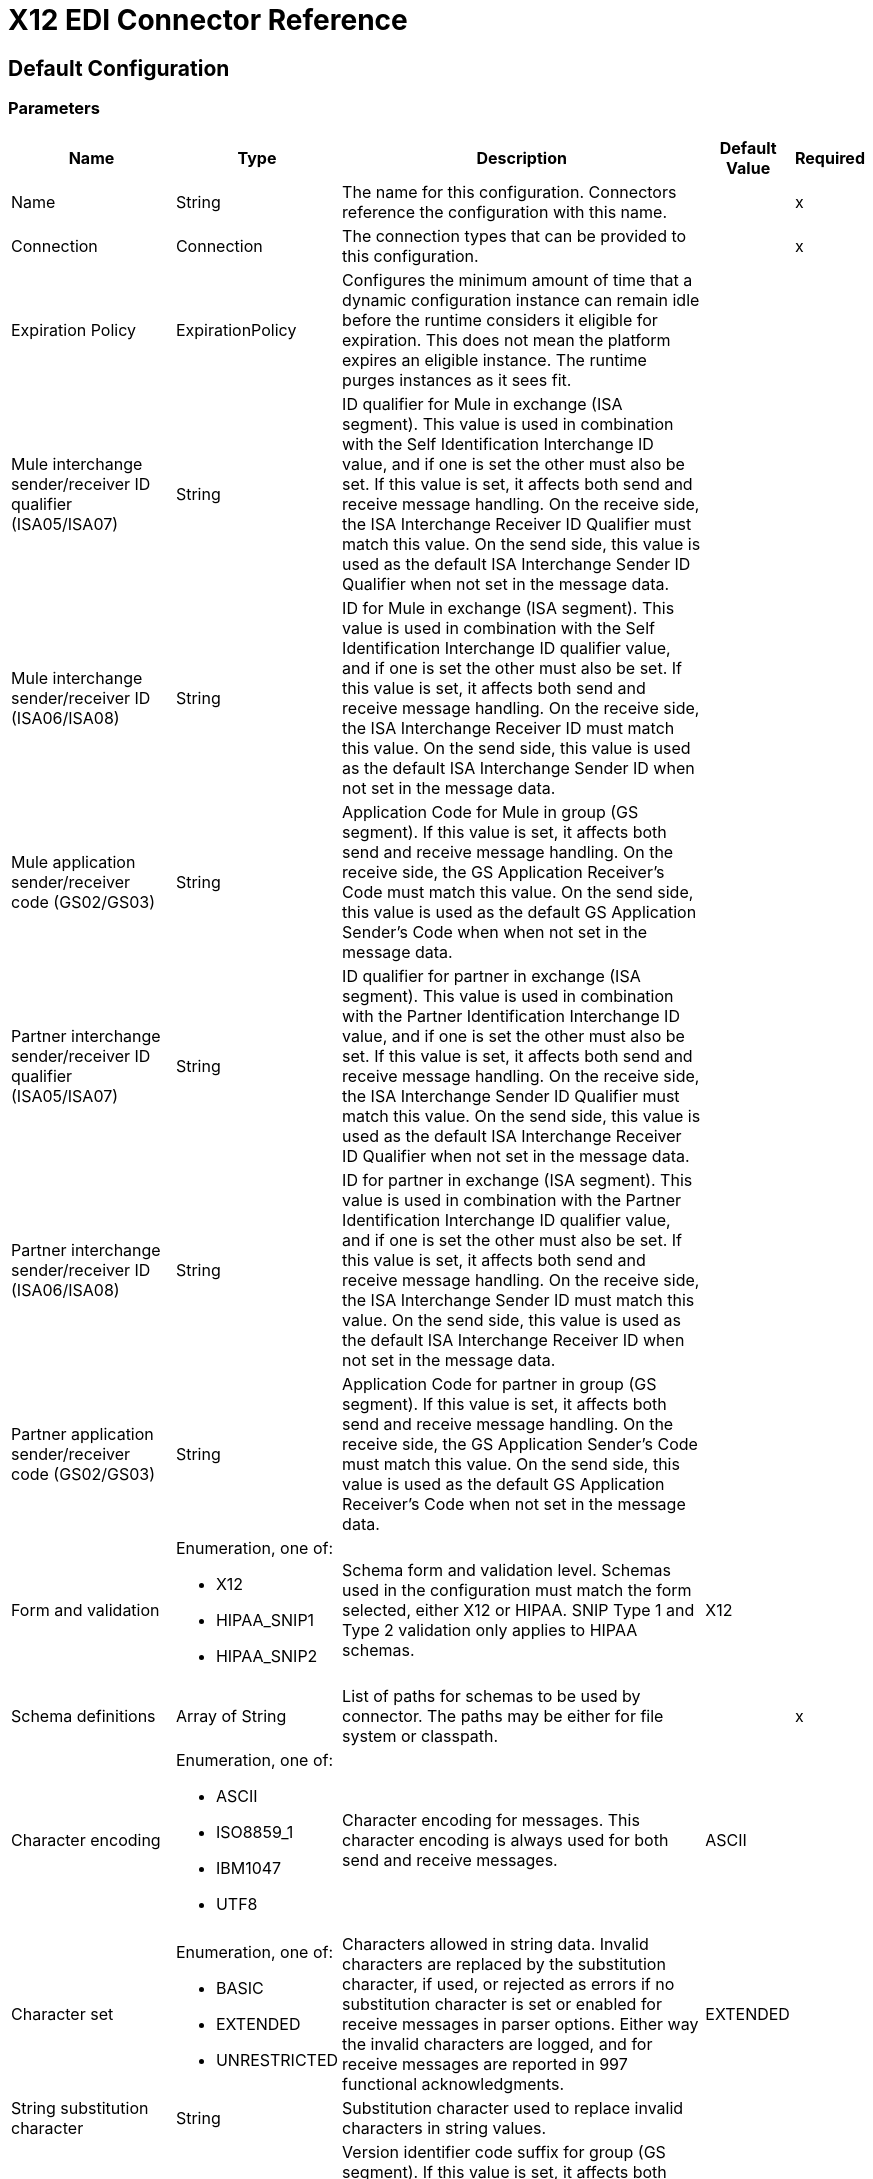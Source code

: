 = X12 EDI Connector Reference

== Default Configuration

=== Parameters

[%header%autowidth.spread]
|===
| Name | Type | Description | Default Value | Required
|Name | String | The name for this configuration. Connectors reference the configuration with this name. | |x
| Connection a| Connection
| The connection types that can be provided to this configuration. | |x
| Expiration Policy a| ExpirationPolicy |  Configures the minimum amount of time that a dynamic configuration instance can remain idle before the runtime considers it eligible for expiration. This does not mean the platform expires an eligible instance. The runtime purges instances as it sees fit. |  |
| Mule interchange sender/receiver ID qualifier (ISA05/ISA07) a| String |  ID qualifier for Mule in exchange (ISA segment). This value is used in combination with the Self Identification Interchange ID value, and if one is set the other must also be set. If this value is set, it affects both send and receive message handling. On the receive side, the ISA Interchange Receiver ID Qualifier must match this value. On the send side, this value is used as the default ISA Interchange Sender ID Qualifier when not set in the message data. |  |
| Mule interchange sender/receiver ID (ISA06/ISA08) a| String |  ID for Mule in exchange (ISA segment). This value is used in combination with the Self Identification Interchange ID qualifier value, and if one is set the other must also be set. If this value is set, it affects both send and receive message handling. On the receive side, the ISA Interchange Receiver ID must match this value. On the send side, this value is used as the default ISA Interchange Sender ID when not set in the message data. |  |
| Mule application sender/receiver code (GS02/GS03) a| String |  Application Code for Mule in group (GS segment). If this value is set, it affects both send and receive message handling. On the receive side, the GS Application Receiver's Code must match this value. On the send side, this value is used as the default GS Application Sender's Code when when not set in the message data. |  |
| Partner interchange sender/receiver ID qualifier (ISA05/ISA07) a| String |  ID qualifier for partner in exchange (ISA segment). This value is used in combination with the Partner Identification Interchange ID value, and if one is set the other must also be set. If this value is set, it affects both send and receive message handling. On the receive side, the ISA Interchange Sender ID Qualifier must match this value. On the send side, this value is used as the default ISA Interchange Receiver ID Qualifier when not set in the message data. |  |
| Partner interchange sender/receiver ID (ISA06/ISA08) a| String |  ID for partner in exchange (ISA segment). This value is used in combination with the Partner Identification Interchange ID qualifier value, and if one is set the other must also be set. If this value is set, it affects both send and receive message handling. On the receive side, the ISA Interchange Sender ID must match this value. On the send side, this value is used as the default ISA Interchange Receiver ID when not set in the message data. |  |
| Partner application sender/receiver code (GS02/GS03) a| String |  Application Code for partner in group (GS segment). If this value is set, it affects both send and receive message handling. On the receive side, the GS Application Sender's Code must match this value. On the send side, this value is used as the default GS Application Receiver's Code when not set in the message data. |  |
| Form and validation a| Enumeration, one of:

** X12
** HIPAA_SNIP1
** HIPAA_SNIP2 |  Schema form and validation level. Schemas used in the configuration must match the form selected, either X12 or HIPAA. SNIP Type 1 and Type 2 validation only applies to HIPAA schemas. |  X12 |
| Schema definitions a| Array of String |  List of paths for schemas to be used by connector. The paths may be either for file system or classpath. |  |x
| Character encoding a| Enumeration, one of:

** ASCII
** ISO8859_1
** IBM1047
** UTF8 |  Character encoding for messages. This character encoding is always used for both send and receive messages. |  ASCII |
| Character set a| Enumeration, one of:

** BASIC
** EXTENDED
** UNRESTRICTED |  Characters allowed in string data. Invalid characters are replaced by the substitution character, if used, or rejected as errors if no substitution character is set or enabled for receive messages in parser options. Either way the invalid characters are logged, and for receive messages are reported in 997 functional acknowledgments. |  EXTENDED |
| String substitution character a| String |  Substitution character used to replace invalid characters in string values. |  |
| Version identifier code suffix a| String |  Version identifier code suffix for group (GS segment). If this value is set, it affects both send and receive message handling. On the receive side, the GS Version / Release / Industry Identifier Code must consist of the X12 schema version (004010, 005010, etc.) followed by this suffix. If this value is not set, the receive only verifies that the GS version identifier code starts with the configured schema version. On the send side, the combination of the X12 schema version and this suffix is used as the GS version identifier code. |  |
| Fail when a value length is outside an allowed range. a| Boolean |  Fail when receive value length outside allowed range flag. If true, a transaction with this error is rejected; if false, the value is used anyway and the transaction is not rejected. In either case the error is logged and reported in 997/999 functional acknowledgments. |  true |
| Fail when an invalid character is in a value. a| Boolean |  Fail when receive value contains invalid characters flag. If true, a transaction with this error is rejected; if false, the character is either passed through or substituted and the transaction is not rejected. In either case the error is reported in 997/999 functional acknowledgments. |  true |
| Fail when there are too many repeats of a value. a| Boolean |  Fail when receive value is repeated too many times. If true, a transaction with this error is rejected; if false, the value is accepted and the transaction is not rejected. In either case the error is reported in 997/999 functional acknowledgments. |  true |
| Fail when an unknown segment is in the message. a| Boolean |  Fail when an unknown segment is present in a transaction set. If true, a transaction with this error is rejected; if false, the segment is ignored and the transaction is not rejected. In either case the error is reported in 997/999 functional acknowledgments. |  true |
| Fail when a segment is out of order in a message. a| Boolean |  Fail when a segment is out of order in a transaction set. If true, a transaction with this error is rejected; if false and the segment can be reordered the transaction is not rejected. In either case the error is reported in 997/999 functional acknowledgments. |  true |
| Fail when an unused segment is included in a message. a| Boolean |  Fail when a segment marked as Unused is included in a transaction set. If true, a transaction with this error is rejected; if false, the transaction is not rejected and the unused segment is ignored. In either case the error is reported in 997/999 functional acknowledgments. |  true |
| Fail when there are too many repeats of a segment. a| Boolean |  Fail when a segment occurs too many times in a transaction set. If true, a transaction with this error is rejected; if false, the transaction is not rejected. In either case the error is reported in 997/999 functional acknowledgments. |  true |
| Require unique ISA control numbers a| Boolean |  Reject an interchange if the Interchange Control Number has previously been processed. The normal behavior is to record the interchange numbers previously processed and reject any duplicate interchange numbers from the same partner (as determined by the interchange sender and receiver identification). If false, this instead allows processing of the received interchange to continue and leaves it to the application flow to track numbers and handle appropriately. |  false |
| Require unique GS control numbers a| Boolean |  Reject a functional group if the Group Control Number has previously been processed. By default, group numbers only need to be unique with an interchange. If true, this instead requires group numbers to be unique across all interchanges received from the same partner and application (as determined by the interchange sender and receiver identification, combined with the functional group sender and receiver application codes). |  false |
| Require unique transaction set control numbers a| Boolean |  Reject a transaction set if the Transaction Set Control Number has previously been processed. By default, transaction set control numbers only need to be unique with a particular functional group. If true, this instead requires transaction set numbers to be unique across all functional groups received from the same partner and application (as determined by the interchange sender and receiver identification, combined with the functional group sender and receiver application codes). |  false |
| Acknowledge every received transaction set a| Boolean |  Include a separate AK2/AK5 (997) or AK2/IK5 (999) acknowledgment for every received transaction set. By default, only transaction sets containing errors are included in the acknowledgment, with transaction sets which aren't included implicitly acknowledged. Changing this flag causes each received transaction set to be explicitly acknowledged. |  false |
| Generate 999 Functional Acknowledgments a| Boolean |  Generate 999 Implementation Acknowledgments, rather than 997 Functional Acknowledgments. By default, 997 Functional Acknowledgment transaction sets are generated for each received interchange. Changing this flag causes 999 Implementation Acknowledgments to be generated instead. Note that the support for 999 Implementation Acknowledgments does not include CTX segment generation. |  false |
| Report segment error details to sender (in 997/999) a| Boolean |  Report segment error details to sender in 997/999 flag. If true, the details of any segment errors will be included in a generated 997/999. If false, the details will not be included. |  true |
| Automatically include 997/999 Functional Acknowledgment schema a| Boolean |  Expect 997 or 999 Functional Acknowledgments and include 997/999 schema. By default, the schema for 997/999 acknowledgment transaction sets is automatically included in the set of schemas used by the X12 EDI Module. If false, you need to directly specify the 997 and/or 999 schema if you want these to be processed as input. The schemas used for generating 997 or 999 Functional Acknowledgments are hard coded and cannot be modified. |  true |
| Data element separator character a| String |  Optional data element separator character. The configured value is used by default for all output messages, but can be overridden at the message level. |  * |
| Component element separator character a| String |  Optional component separator character. The configured value is used by default for all output messages, but can be overridden at the message level. |  > |
| Repetition separator character a| String |  Optional repetition separator character. The configured value is used by default for all output messages, but can be overridden at the message level. The value 'U' means repetitions are not used. |  U |
| Segment terminator character a| String |  Optional segment terminator character. The configured value is used by default for all output messages, but can be overridden at the message level. |  ~ |
| Line ending between segments a| Enumeration, one of:

** NONE
** LF
** CRLF
** CR |  Line ending to add between segments. This allows you to add line endings between segments to improve the readability of the output message text. |  NONE |
| Use unique GS control numbers a| Boolean |  Send unique Group Control Numbers. By default, functional group control numbers are assigned sequentially within each interchange and are reused in different interchanges. If true, this instead assigns unique group numbers across all interchanges sent to the same partner and application (as determined by the interchange sender and receiver identification, combined with the functional group sender and receiver application codes). |  false |
| Use unique Transaction Set control numbers a| Boolean |  Send unique Transaction Set Control Numbers. By default, transaction set control numbers are assigned sequentially within each functional group and are reused in different groups. If true, this instead assigns unique transaction set numbers across all interchanges sent to the same partner and application (as determined by the interchange sender and receiver identification, combined with the functional group sender and receiver application codes). |  false |
| Implementation convention reference (ST03) a| String |  Implementation convention reference for transactions (ST segment). If this value is set, it is used as the ST Implementation Convention Reference unless overridden in the message parameters. |  |
| Initial Interchange control number a| Number |  The initial Interchange Control Number used for outgoing messages. |  1 |
| Initial GS control number a| Number |  The initial Group Control Number used for outgoing messages. |  1 |
| Initial Transaction Set control number a| Number |  The initial Transaction Set Control Number used for outgoing messages. |  1 |
| Request Interchange acknowledgments (ISA14) a| Boolean |  Request acknowledgments for sent transactions flag. If true, 997/999 acknowledgments will be requested for all sent transactions. |  false |
| Default Interchange usage indicator (ISA15) a| String |  Default ISA15 interchange usage indicator ("I" for Information, "P" for Production Data, "T" for Test Data). |  P |
|===

== Connection Types

[[config_connection]]
===== Connection


===== Parameters

[%header%autowidth.spread]
|===
| Name | Type | Description | Default Value | Required
| Reconnection a| Reconnection |  When the application is deployed, a connectivity test is performed on all connectors. If set to true, deployment fails if the test doesn't pass after exhausting the associated reconnection strategy. |  |
|===

==== Associated Operations
* read
* write



== Operations

[[read]]
== Read
`<x12:read>`


=== Parameters

[%header%autowidth.spread]
|===
| Name | Type | Description | Default Value | Required
| Configuration | String | The name of the configuration to use. | |x
| Read Content a| Binary |  |  `#[payload]` |
| Target Variable a| String |  The name of a variable that stores the output of this operation.|  |
| Target Value a| String |  Evaluate this expression against the operation's output and store the results in the target variable. |  `#[payload]` |
| Reconnection Strategy a| * reconnect
* reconnect-forever |  A retry strategy in case of connectivity errors. |  |
|===

=== Output

[cols="50a,50a"]
|===
|Type |Object
|===

=== For Configurations

* config

=== Throws

* X12:UNKNOWN
* X12:RETRY_EXHAUSTED
* X12:WRITE
* X12:PARSE
* X12:SCHEMA
* X12:CONNECTIVITY


[[write]]
== Write

`<x12:write>`


=== Parameters

[%header%autowidth.spread]
|===
| Name | Type | Description | Default Value | Required
| Configuration | String | The name of the configuration to use. | |x
| Write Content a| Object |  |  `#[payload]` |
| Streaming Strategy a| * repeatable-in-memory-stream
* repeatable-file-store-stream
* non-repeatable-stream |  Configure to use repeatable streams and their behavior. |  |
| Target Variable a| String |  The name of a variable that stores the output of this operation.|  |
| Target Value a| String |  Evaluate this expression against the operation's output and store the results in the target variable. |  `#[payload]` |
| Reconnection Strategy a| * reconnect
* reconnect-forever |  A retry strategy in case of connectivity errors. |  |
|===

=== Output

[cols="50a,50a"]
|===
|Type |Binary
|===

=== For Configurations

* config

=== Throws

* X12:UNKNOWN
* X12:RETRY_EXHAUSTED
* X12:WRITE
* X12:PARSE
* X12:SCHEMA
* X12:CONNECTIVITY

== Reconnection Type

[%header%autowidth.spread]
|===
| Field | Type | Description | Default Value | Required
| Fails Deployment a| Boolean | When the application is deployed, a connectivity test is performed on all connectors. If set to true, deployment fails if the test doesn't pass after exhausting the associated reconnection strategy. |  | 
| Reconnection Strategy a| * reconnect
* reconnect-forever | The reconnection strategy to use. |  | 
|===

[[reconnect]]
== Reconnect Type

[%header%autowidth.spread]
|===
| Field | Type | Description | Default Value | Required
| Frequency a| Number | How often in milliseconds to reconnect. |  | 
| Count a| Number | How many reconnection attempts to make. |  | 
|===

[[reconnect-forever]]
== Reconnect Forever Type

[%header%autowidth.spread]
|===
| Field | Type | Description | Default Value | Required
| Frequency a| Number | How often in milliseconds to reconnect. |  | 
|===

[[ExpirationPolicy]]
== Expiration Policy Type

[%header%autowidth.spread]
|===
| Field | Type | Description | Default Value | Required
| Max Idle Time a| Number | A scalar time value for the maximum amount of time a dynamic configuration instance should be allowed to be idle before it's considered eligible for expiration. |  | 
| Time Unit a| Enumeration, one of:

** NANOSECONDS
** MICROSECONDS
** MILLISECONDS
** SECONDS
** MINUTES
** HOURS
** DAYS | A time unit that qualifies the maxIdleTime attribute. |  | 
|===

[[repeatable-in-memory-stream]]
== Repeatable In Memory Stream Type

[%header%autowidth.spread]
|===
| Field | Type | Description | Default Value | Required
| Initial Buffer Size a| Number | The amount of memory to allocate to consume the stream and provide random access to the stream. If the stream contains more data than can fit in the buffer, the buffer expands according to the bufferSizeIncrement attribute, with an upper limit of maxInMemorySize. |  | 
| Buffer Size Increment a| Number | How much the buffer size  expands if it exceeds its initial size. Setting a value of zero or lower  means that the buffer should not expand, and that a STREAM_MAXIMUM_SIZE_EXCEEDED error is raised when the buffer gets full. |  | 
| Max Buffer Size a| Number | The maximum amount of memory to use. If more than that is used, then a STREAM_MAXIMUM_SIZE_EXCEEDED error is raised. A value lower or equal to zero means no limit. |  | 
| Buffer Unit a| Enumeration, one of:

** BYTE
** KB
** MB
** GB | The unit in which all these attributes are expressed. |  | 
|===

[[repeatable-file-store-stream]]
== Repeatable File Store Stream Type

[%header%autowidth.spread]
|===
| Field | Type | Description | Default Value | Required
| Max In Memory Size a| Number | Defines the maximum memory that the stream should use to keep data in memory. If more than that is consumed then it  starts to buffer the content on disk. |  | 
| Buffer Unit a| Enumeration, one of:

** BYTE
** KB
** MB
** GB | The unit in which maxInMemorySize is expressed. |  | 
|===

== See Also

* https://forums.mulesoft.com[MuleSoft Forum].
* https://support.mulesoft.com[Contact MuleSoft Support].
